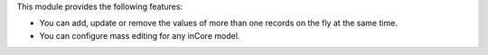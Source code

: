 
This module provides the following features:

* You can add, update or remove the values of more than one records on the fly at the same time.

* You can configure mass editing for any inCore model.

